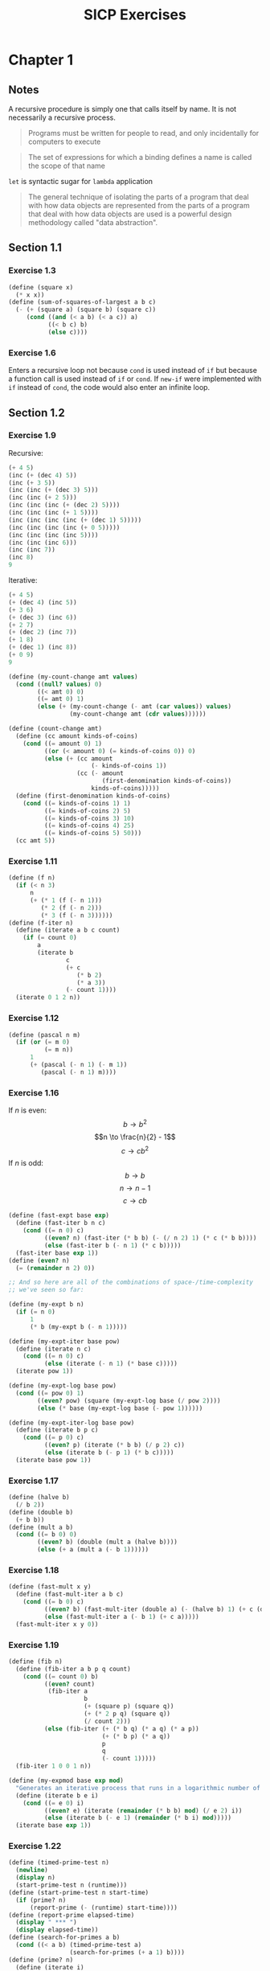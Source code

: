 #+TITLE: SICP Exercises
#+OPTIONS: toc:3 tex:t
#+PROPERTY: header-args :tangle sicp-exercises.scm
* Chapter 1
** Notes
A recursive procedure is simply one that calls itself by name. It is
not necessarily a recursive process.
#+BEGIN_QUOTE
Programs must be written for people to read, and only incidentally
for computers to execute
#+END_QUOTE
#+BEGIN_QUOTE
The set of expressions for which a binding defines a name is called
the scope of that name
#+END_QUOTE
~let~ is syntactic sugar for ~lambda~ application
#+BEGIN_QUOTE
The general technique of isolating the parts of a program that deal
with how data objects are represented from the parts of a program
that deal with how data objects are used is a powerful design
methodology called "data abstraction".
#+END_QUOTE
** Section 1.1
*** Exercise 1.3
#+BEGIN_SRC scheme
  (define (square x)
    (* x x))
  (define (sum-of-squares-of-largest a b c)
    (- (+ (square a) (square b) (square c))
       (cond ((and (< a b) (< a c)) a)
             ((< b c) b)
             (else c))))
#+END_SRC
*** Exercise 1.6
Enters a recursive loop not because ~cond~ is used instead of ~if~ but
because a function call is used instead of ~if~ or ~cond~. If ~new-if~
were implemented with ~if~ instead of ~cond~, the code would also
enter an infinite loop.
** Section 1.2
*** Exercise 1.9
Recursive:
#+BEGIN_SRC scheme
(+ 4 5)
(inc (+ (dec 4) 5))
(inc (+ 3 5))
(inc (inc (+ (dec 3) 5)))
(inc (inc (+ 2 5)))
(inc (inc (inc (+ (dec 2) 5))))
(inc (inc (inc (+ 1 5))))
(inc (inc (inc (inc (+ (dec 1) 5)))))
(inc (inc (inc (inc (+ 0 5)))))
(inc (inc (inc (inc 5))))
(inc (inc (inc 6)))
(inc (inc 7))
(inc 8)
9
#+END_SRC
Iterative:
#+BEGIN_SRC scheme
(+ 4 5)
(+ (dec 4) (inc 5))
(+ 3 6)
(+ (dec 3) (inc 6))
(+ 2 7)
(+ (dec 2) (inc 7))
(+ 1 8)
(+ (dec 1) (inc 8))
(+ 0 9)
9
#+END_SRC
#+BEGIN_SRC scheme
(define (my-count-change amt values)
  (cond ((null? values) 0)
        ((< amt 0) 0)
        ((= amt 0) 1)
        (else (+ (my-count-change (- amt (car values)) values)
                 (my-count-change amt (cdr values))))))

(define (count-change amt)
  (define (cc amount kinds-of-coins)
    (cond ((= amount 0) 1)
          ((or (< amount 0) (= kinds-of-coins 0)) 0)
          (else (+ (cc amount
                       (- kinds-of-coins 1))
                   (cc (- amount
                          (first-denomination kinds-of-coins))
                       kinds-of-coins)))))
  (define (first-denomination kinds-of-coins)
    (cond ((= kinds-of-coins 1) 1)
          ((= kinds-of-coins 2) 5)
          ((= kinds-of-coins 3) 10)
          ((= kinds-of-coins 4) 25)
          ((= kinds-of-coins 5) 50)))
  (cc amt 5))
#+END_SRC
*** Exercise 1.11
#+BEGIN_SRC scheme
(define (f n)
  (if (< n 3)
      n
      (+ (* 1 (f (- n 1)))
         (* 2 (f (- n 2)))
         (* 3 (f (- n 3))))))
(define (f-iter n)
  (define (iterate a b c count)
    (if (= count 0)
        a
        (iterate b
                c
                (+ c
                   (* b 2)
                   (* a 3))
                (- count 1))))
  (iterate 0 1 2 n))
#+END_SRC
*** Exercise 1.12
#+BEGIN_SRC scheme
(define (pascal n m)
  (if (or (= m 0)
          (= m n))
      1
      (+ (pascal (- n 1) (- m 1))
         (pascal (- n 1) m))))
#+END_SRC
*** Exercise 1.16
If $n$ is even:
$$b \to b^{2}$$
$$n \to \frac{n}{2} - 1$$
$$c \to cb^{2}$$
If $n$ is odd:
$$b \to b$$
$$n \to n - 1$$
$$c \to cb$$
#+BEGIN_SRC scheme
(define (fast-expt base exp)
  (define (fast-iter b n c)
    (cond ((= n 0) c)
          ((even? n) (fast-iter (* b b) (- (/ n 2) 1) (* c (* b b))))
          (else (fast-iter b (- n 1) (* c b)))))
  (fast-iter base exp 1))
(define (even? n)
  (= (remainder n 2) 0))

;; And so here are all of the combinations of space-/time-complexity
;; we've seen so far:

(define (my-expt b n)
  (if (= n 0)
      1
      (* b (my-expt b (- n 1)))))

(define (my-expt-iter base pow)
  (define (iterate n c)
    (cond ((= n 0) c)
          (else (iterate (- n 1) (* base c)))))
  (iterate pow 1))

(define (my-expt-log base pow)
  (cond ((= pow 0) 1)
        ((even? pow) (square (my-expt-log base (/ pow 2))))
        (else (* base (my-expt-log base (- pow 1))))))

(define (my-expt-iter-log base pow)
  (define (iterate b p c)
    (cond ((= p 0) c)
          ((even? p) (iterate (* b b) (/ p 2) c))
          (else (iterate b (- p 1) (* b c)))))
  (iterate base pow 1))
#+END_SRC
*** Exercise 1.17
#+BEGIN_SRC scheme
(define (halve b)
  (/ b 2))
(define (double b)
  (+ b b))
(define (mult a b)
  (cond ((= b 0) 0)
        ((even? b) (double (mult a (halve b))))
        (else (+ a (mult a (- b 1))))))
#+END_SRC
*** Exercise 1.18
#+BEGIN_SRC scheme
(define (fast-mult x y)
  (define (fast-mult-iter a b c)
    (cond ((= b 0) c)
          ((even? b) (fast-mult-iter (double a) (- (halve b) 1) (+ c (double a))))
          (else (fast-mult-iter a (- b 1) (+ c a)))))
  (fast-mult-iter x y 0))
#+END_SRC
*** Exercise 1.19
#+BEGIN_SRC scheme
(define (fib n)
  (define (fib-iter a b p q count)
    (cond ((= count 0) b)
          ((even? count)
           (fib-iter a
                     b
                     (+ (square p) (square q))
                     (+ (* 2 p q) (square q))
                     (/ count 2)))
          (else (fib-iter (+ (* b q) (* a q) (* a p))
                          (+ (* b p) (* a q))
                          p
                          q
                          (- count 1)))))
  (fib-iter 1 0 0 1 n))

(define (my-expmod base exp mod)
  "Generates an iterative process that runs in a logarithmic number of steps"
  (define (iterate b e i)
    (cond ((= e 0) i)
          ((even? e) (iterate (remainder (* b b) mod) (/ e 2) i))
          (else (iterate b (- e 1) (remainder (* b i) mod)))))
  (iterate base exp 1))
#+END_SRC
*** Exercise 1.22
#+BEGIN_SRC scheme
(define (timed-prime-test n)
  (newline)
  (display n)
  (start-prime-test n (runtime)))
(define (start-prime-test n start-time)
  (if (prime? n)
      (report-prime (- (runtime) start-time))))
(define (report-prime elapsed-time)
  (display " *** ")
  (display elapsed-time))
(define (search-for-primes a b)
  (cond ((< a b) (timed-prime-test a)
                 (search-for-primes (+ a 1) b))))
(define (prime? n)
  (define (iterate i)
    (cond ((= (remainder n i) 0) #f)
          ((> (* i i) n) #t)
          (else (iterate (+ i 1)))))
  (iterate 2))
#+END_SRC
*** Exercise 1.26
From a high level, calling ~expmod~ with ~(/ exp 2)~ halves the
problem. It is this halving, at each iteration of the process, that
allows it to run in a number of steps that is logarithmically
related to the size of the input. When Louis calls ~expmod~ twice,
each with a halved problem (the same half) he is doing twice of
half of the original amount of work. Therefore he is doing the
original amount of work, which in the case of computing an exponent
would be $n$ multiplications where $n$ is the power being raised to.
*** Exercise 1.27
#+BEGIN_SRC scheme
(define (fermat-condition? a n)
  (= (my-expmod a n n) (remainder a n)))
(define (fermat-test? n)
  (define (satisfies? a)
    (cond ((>= a n) #t)
          ((fermat-condition? a n) (satisfies? (+ a 1)))
          (else #f)))
  (satisfies? 2))
(define (carmichael? n)
  (and (not (prime? n)) (fermat-test? n)))
#+END_SRC
** Section 1.3
*** Exercise 1.29
#+BEGIN_SRC scheme
(define (simp f a b n)
  (define h (/ (- b a) n))
  (define (step x) (+ x h h))
  (define (cf c x) (* c (f x)))
  (define (2f x) (cf 2 x))
  (define (4f x) (cf 4 x))
  (* (/ h 3.0)
     (+ (f a)
        (sum 4f (+ a h) step b)
        (sum 2f (+ a h h) step b)
        (f b))))
#+END_SRC
*** Exercise 1.30
#+BEGIN_SRC scheme
(define (sum term a next b)
  (define (iter a result)
     (if (> a b)
         result
         (iter (next a) (+ result (term a)))))
  (iter a 0))
#+END_SRC
*** Exercise 1.31
#+BEGIN_SRC scheme
(define (product-iter term a next b)
  (define (iter a result)
    (if (> a b)
        result
        (iter (next a) (* result (term a)))))
  (iter a 1))
(define (product term a next b)
  (if (> a b)
      1
      (* (term a)
         (product term (next a) next b))))
#+END_SRC
*** Exercise 1.32
#+BEGIN_SRC scheme
(define (accumulate combiner null-val term a next b)
  (if (> a b)
      null-val
      (combiner (term a)
                (accumulate combiner null-val term (next a) next b))))
(define (accumulate-iter combiner null-val term a next b)
  (define (iter a result)
    (if (> a b)
        result
        (iter (next a) (combiner result (term a)))))
  (iter a null-val))
#+END_SRC
*** Exercise 1.33
#+BEGIN_SRC scheme
(define (filtered-accumulate filter combiner null-val term a next b)
  (define (iter a result)
    (cond ((> a b) result)
          ((filter a) (iter (next a) (combiner result (term a))))
          (else (iter (next a) (combiner result null-val)))))
  (iter a null-val))
(define (sum-square-primes a b)
  (filtered-accumulate prime? + 0 square a inc b))
(define (product-coprimes n)
  (define (filt a)
    (= (gcd a n) 1))
  (filtered-accumulate filt * 1 (lambda (x) x) 2 inc n))
(define (gcd a b)
  (if (= b 0)
      a
      (gcd b (remainder a b))))

(define (factorial b)
  (product (lambda (x) x) 2 (lambda (x) (+ x 1)) b))
#+END_SRC
#+BEGIN_SRC scheme
(define (4square x)
  (* 4 (square x)))
(define (4square1 x)
  (- (4square x) 1))
(define (inc x)
  (+ x 1))
(define (pi-approx n)
  (* 2.0 (/ (product-iter 4square 1 inc n)
            (product-iter 4square1 1 inc n))))
#+END_SRC
*** Exercise 1.35
$$x^{2} \mapsto x + 1$$
$$x^{2} - x - 1 = 0$$
$$x = \frac{-(-1) \pm \sqrt{(-1)^{2} - 4(-1)}}{2}$$
$$x = \frac{1 \pm \sqrt{5}}{2}$$
*** Exercise 1.36
#+BEGIN_SRC scheme
(define tolerance 0.00001)
(define (fixed-point f first-guess)
  (define (close-enough? v1 v2)
    (< (abs (- v1 v2)) tolerance))
  (define (try guess)
    (newline)
    (display guess)
    (let ((next (f guess)))
      (if (close-enough? guess next)
          next
          (try next))))
  (try first-guess))
#+END_SRC
*** Exercise 1.37
#+BEGIN_SRC scheme
(define (cont-frac n d k)
  (define (recurse i)
    (if (= i k)
        0
        (/ (n i)
           (+ (d i) (recurse (+ i 1))))))
  (recurse 1))
(define (cont-frac n d k)
  (define (iter i result)
    (if (= i 0)
        result
        (iter (- i 1) (/ (n i)
                         (+ (d i) result)))))
  (iter k 0))
#+END_SRC
*** Exercise 1.38
#+BEGIN_SRC scheme
(define (e-approx k)
  (define (d k)
    (if (= (remainder k 3) 2)
        (+ 2.0 (* 2 (quotient k 3)))
        1.0))
  (+ 2 (cont-frac (lambda (x) 1.0) d k)))
#+END_SRC
*** Exercise 1.39
#+BEGIN_SRC scheme
(define (tan-cf x k)
  (cont-frac (lambda (i) (if (= i 1)
                             x
                             (* -1.0 (square x))))
             (lambda (i) (- (* 2 i) 1.0))
             k))

#+END_SRC
*** Exercise 1.40
#+BEGIN_SRC scheme
(define (cubic a b c)
  (lambda (x) (+ (cube x) (* a (square x)) (* b x) c)))
#+END_SRC
*** Exercise 1.41
#+BEGIN_SRC scheme
(define (double f)
  (lambda (x) (f (f x))))
#+END_SRC
*** Exercise 1.42
#+BEGIN_SRC scheme
(define (compose f g)
  (lambda (x) (f (g x))))
#+END_SRC
*** Exercise 1.43
#+BEGIN_SRC scheme
(define (repeated f n)
  (if (= n 1)
      f
      (compose f (repeated f (- n 1)))))
(define (repeated-iter f n)
  (define (iter i g)
    (if (= i n)
        g
        (iter (+ i 1) (compose f g))))
  (iter 1 f))
(define (repeated-log f n)
  (cond ((= n 1) f)
        ((even? n) (repeated-log (compose f f) (/ n 2)))
        (else (compose f (repeated-log f (- n 1))))))

#+END_SRC
*** Exercise 1.44
#+BEGIN_SRC scheme
(define (sum-list l)
  (if (null? l)
      0
      (+ (car l) (sum-list (cdr l)))))
(define (average-list l)
  (/ (sum-list l) (length l)))
(define (smooth f)
  (lambda (x) (average-list (list (f (- x dx))
                                  (f x)
                                  (f (+ x dx))))))
(define (n-fold-smoothed f n)
  ((repeated smooth n) f))

#+END_SRC
*** Exercise 1.45
In the REPL I see the following:
- One average-damp works until fourth roots
- Two average-damp's work until eighth roots
- Three average-damp's work until sixteenth roots
I see a pattern...
#+BEGIN_SRC scheme
(define (average-damp f)
  (lambda (x) (average (list x (f x)))))
(define (sqrt x)
  (fixed-point (average-damp (lambda (y) (/ x y)))
               1.0))
(define (lb x)
  (/ (log x) (log 2)))
(define (nth-root k n)
  (fixed-point
   ((repeated average-damp (floor (lb n))) (lambda (x) (/ k (my-expt x (- n 1)))))
   1.0))
(define (difference a b)
  (abs (- a b)))
(define (test-nth-root base exp)
  (< (difference base
                 (nth-root (my-expt base exp)
                           exp))
     0.01))
#+END_SRC
*** Exercise 1.46
#+BEGIN_SRC scheme
(define (iterative-improve good-enough? improve-guess)
  (lambda (guess)
    (define (iterate g)
      (if (good-enough? g)
          g
          (iterate (improve-guess g))))
    (iterate guess)))
(define (iterative-improve-sqrt x)
  ((iterative-improve (lambda (g) (< (difference (square g) x) 0.001))
                      (lambda (g) (average (list g (/ x g))))) 1.0))
(define (iterative-improve-fixed-point func first-guess)
  ((iterative-improve (lambda (g) (< (difference g (func g)) 0.00001))
                      func) first-guess))
#+END_SRC
* Chapter 2
** Section 2.1
*** Exercise 2.1
#+BEGIN_SRC scheme
(define (same-sign? a b)
  (> (* a b) 0))
(define (make-rat n d)
  (let ((g (gcd n d)))
    (cons (* (cond ((same-sign? n d) 1)
                   (else -1))
             (abs (/ n g)))
          (abs (/ d g)))))
(define (numer x) (car x))
(define (denom x) (cdr x))
(define (print-rat x)
  (newline)
  (display (numer x))
  (display "/")
  (display (denom x)))
 
#+END_SRC
*** Exercise 2.2
#+BEGIN_SRC scheme
(define (make-point x y)
  (cons x y))
(define (x-point p) (car p))
(define (y-point p) (cdr p))
(define (point-less p1 p2)
  (or (< (x-point p1) (x-point p2))
      (and (= (x-point p1) (x-point p2))
           (< (y-point p1) (y-point p2)))))
(define (point-equal p1 p2)
  (and (= (x-point p1) (x-point p2))
       (= (y-point p1) (y-point p2))))
(define (point-equal p1 p2)
  (and (not (point-less p1 p2))
       (not (point-less p2 p1))))
(define (make-segment start end)
  (cond ((point-less start end) (cons start end))
        (else (cons end start))))
(define (start-segment seg) (car seg))
(define (end-segment seg) (cdr seg))
(define (average a b)
  (/ (+ a b) 2))
(define (midpoint-segment seg)
  (make-point (average (x-point (start-segment seg))
                       (x-point (end-segment seg)))
              (average (y-point (start-segment seg))
                       (y-point (end-segment seg)))))
(define (print-point p)
  (newline)
  (display "(")
  (display (x-point p))
  (display ",")
  (display (y-point p))
  (display ")"))

#+END_SRC
*** Exercise 2.3
#+BEGIN_SRC scheme
(define (make-rectangle corner1 corner2)
  (cond ((or (= (x-point corner1) (x-point corner2))
             (= (y-point corner1) (y-point corner2)))
         (error "Points define a segment"))
        ((point-less corner1 corner2) (cons corner1 corner2))
        (else (cons corner2 corner1))))
(define (height rect)
  (difference (y-point (car rect)) (y-point (cdr rect))))
(define (width rect)
  (difference (x-point (car rect)) (x-point (cdr rect))))
#+END_SRC
I won't get much more out of this by continuing...
*** Exercise 2.4
#+BEGIN_SRC scheme
(define (my-cons x y)
  (lambda (m) (m x y)))
(define (my-car z)
  (z (lambda (p q) p)))
(define (my-cdr z)
  (z (lambda (p q) q)))
#+END_SRC
Expansion:
#+BEGIN_SRC scheme
(my-cdr (my-cons 1 2))
((my-cons 1 2) (lambda (p q) q))
((lambda (m) (m 1 2)) (lambda (p q) q))
((lambda (p q) q) 1 2)
2
#+END_SRC
*** Exercise 2.5
#+BEGIN_SRC scheme
(define (log-base base value)
  (/ (log value) (log base)))
(define (factor-out factor value)
  (if (= (remainder value factor) 0)
      (factor-out factor (/ value factor))
      value))
(define (my-cons x y)
  (* (my-expt 2 x) (my-expt 3 y)))
(define (my-car p)
  (log-base 2 (factor-out 3 p)))
(define (my-cdr p)
  (log-base 3 (factor-out 2 p)))

#+END_SRC
*** Exercise 2.6
#+BEGIN_SRC scheme
(define zero (lambda (f) (lambda (x) x)))
(define (add-1 n)
  (lambda (f) (lambda (x) (f ((n f) x)))))
#+END_SRC
Expansion:
#+BEGIN_SRC scheme
(add-1 zero)
(lambda (f) (lambda (x) (f ((zero f) x))))
(lambda (f) (lambda (x) (f (((lambda (q) (lambda (z) z)) f) x))))
(lambda (f) (lambda (x) (f ((lambda (z) z) x))))
(lambda (f) (lambda (x) (f x)))
(lambda (f) (lambda (x) (f x)))
(add-1 (lambda (f) (lambda (x) (f x))))
(lambda (f) (lambda (x) (f (((lambda (g) (lambda (x) (g x))) f) x))))
(lambda (f) (lambda (x) (f ((lambda (x) (f x)) x))))
(lambda (f) (lambda (x) (f (f x))))
#+END_SRC
#+BEGIN_SRC scheme
(define (plus a b)
  (lambda (f) (compose (a f) (b f))))
#+END_SRC
*** Exercise 2.7
#+BEGIN_SRC scheme
(define (make-interval a b) (cons a b))
(define (lower-bound int)
  (min (car int) (cdr int)))
(define (upper-bound int)
  (max (car int) (cdr int)))
#+END_SRC
*** Exercise 2.8
#+BEGIN_SRC scheme
(define (sub-interval x y)
  (make-interval (- (lower-bound x) (upper-bound y))
                 (- (upper-bound x) (lower-bound y))))

#+END_SRC
*** Exercise 2.9
Let $x = (a,b)$ and $y = (c,d)$ be intervals. Then $width(x) =
\frac{b-a}{2}$ and $width(y) = \frac{d-c}{2}$. Well: $$width(x+y) =
width((a+c,b+d))$$ $$= \frac{b+d-a-c}{2}$$ $$= \frac{b-a}{2} +
\frac{d-c}{2}$$ $$= width(x)+width(y)$$ And: $$width(x-y) =
width((a-d,b-c))$$ $$= \frac{b-c-a+d}{2}$$ $$= width(x) + width(y)$$
Now let $x_{1} = (1,2)$, $x_{2} = (3,4)$, and $x_{3} = (5,6)$. Then
$$width(x_{1}) = width(x_{2}) = width(x_{3}) = \frac{1}{2}$$ But
$width(x_{1}*x_{2}) = width((3,8)) = \frac{5}{2}$ and
$width(x_{2}*x_{3}) = width(15 24) = \frac{9}{2}$. If product width
were a function only of factor widths then $width(x_{1}*x_{2})$ would
equal $width(x_{2}*x_{3})$ (because $width(x_{1}) = width(x_{2}) =
width(x_{3})$) but this is not the case. Similarly,
$$width(\frac{x_{1}}{x_{2}}) = width((\frac{1}{4},\frac{2}{3})) =
\frac{5}{24}$$ $$\neq width(\frac{x_{2}}{x_{3}}) =
width((\frac{1}{3},\frac{4}{5})) = \frac{7}{30}$$
*** Exercise 2.10
:LOGBOOK:
CLOCK: [2020-05-05 Tue 15:32]--[2020-05-05 Tue 16:00] =>  0:28
:END:
#+BEGIN_SRC scheme
(define (width-interval x)
  (/ (- (upper-bound x) (lower-bound x)) 2))
(define (mul-interval x y)
       (let ((p1 (* (lower-bound x) (lower-bound y)))
             (p2 (* (lower-bound x) (upper-bound y)))
             (p3 (* (upper-bound x) (lower-bound y)))
             (p4 (* (upper-bound x) (upper-bound y))))
         (make-interval (min p1 p2 p3 p4)
                        (max p1 p2 p3 p4))))
(define (div-interval x y)
  (if (= (width-interval y) 0)
      (error "Division by zero-width interval")
      (mul-interval x
      (make-interval (/ 1.0 (upper-bound y))
      (/ 1.0 (lower-bound y))))))
#+END_SRC
*** Exercise 2.11
:LOGBOOK:
CLOCK: [2020-05-05 Tue 16:06]--[2020-05-05 Tue 17:35] =>  1:29
:END:
If we're multiplying intervals $i=(a,b)$ and $j=(x,y)$ then we must have $a \leq
b$ and $x \leq y$ and so we have the following cases:
#+ATTR_HTML: :border 2 :rules all :frame border
|                   | $a \leq b < 0$ | $a < 0 \leq b$            | $0 \leq a \leq b$ |
|-------------------+----------------+---------------------------+-------------------|
| $x \leq y < 0$    | $(by,ax)$      | $(bx,ax)$                 | $(bx,ay)$         |
| $x < 0 \leq y$    | $(ay,ax)$      | $(min(ay,bx),min(ax,by))$ | $(bx,by)$         |
| $0 \leq x \leq y$ | $(ay,bx)$      | $(ay,by)$                 | $(ax,by)$         |
For simplicity's sake, we notice that multiplication is commutative
and simplify our table:
#+ATTR_HTML: :border 2 :rules all :frame border
|                   | $a \leq b < 0$ | $a < 0 \leq b$            | $0 \leq a \leq b$ |
|-------------------+----------------+---------------------------+-------------------|
| $x \leq y < 0$    | $(by,ax)$      | $(bx,ax)$                 | $(bx,ay)$         |
| $x < 0 \leq y$    | $j*i$          | $(min(ay,bx),min(ax,by))$ | $(bx,by)$         |
| $0 \leq x \leq y$ | $j*i$          | $j*i$                     | $(ax,by)$         |
#+BEGIN_SRC scheme
  (define (mul-interval i j)
    (let ((a (lower-bound i))
          (b (upper-bound i))
          (x (lower-bound j))
          (y (upper-bound j)))
      (cond ((< b 0) (if (< y 0)
                         (make-interval (* b y) (* a x))
                         (mul-interval j i)))
            ((< a 0) (cond ((< y 0) (make-interval (* b x) (* a x)))
                           ((< x 0) (make-interval (min (* a y) (* b x))
                                                   (max (* a x) (* b y))))
                           (else (mul-interval j i))))
            (else (cond ((< y 0) (make-interval (* b x) (* a y)))
                        ((< x 0) (make-interval (* b x) (* b y)))
                        (else (make-interval (* a x) (* b y))))))))
#+END_SRC
*** Exercise 2.12
#+BEGIN_SRC scheme
  (define (make-center-width c w)
    (make-interval (- c w) (+ c w)))
  (define (center i)
    (/ (+ (lower-bound i) (upper-bound i)) 2))
  (define (width i)
    (/ (- (upper-bound i) (lower-bound i)) 2))  
  (define (make-center-percent c p)
    (make-center-width c (* c p)))
  (define (percent i)
    (/ (width i) (center i)))
#+END_SRC
*** Exercise 2.13
:LOGBOOK:
CLOCK: [2020-05-05 Tue 17:52]--[2020-05-05 Tue 18:28] =>  0:36
:END:
Let interval $i$ have center $c_{i}$ and tolerance $p_{i}$. Let
interval $j$ have center $c_{j}$ and tolerance $p_{j}$. Then $i =
(c_{i}-c_{i}p_{i},c_{i}+c_{i}p_{i})$ and $j =
(c_{j}-c_{j}p_{j},c_{j}+c_{j}p_{j})$. Suppose $c_{i} > 0$ and $c_{j} >
0$. Then $$i*j =
((c_{i}-c_{i}p_{i})*(c_{j}-c_{j}p_{j}),(c_{i}+c_{i}p_{i})*(c_{j}+c_{j}p_{j}))$$
$$= (c_{i}(1-p_{i})c_{j}(1-p_{j}),c_{i}(1+p_{i})c_{j}(1+p_{j}))$$ $$=
(c_{i}c_{j}(1-p_{i})(1-p_{j}),c_{i}c_{j}(1+p_{i})(1+p_{j}))$$ Supposing
small percentage tolerances: $$=
(c_{i}c_{j}(1-p_{i}-p_{j}),c_{i}c_{j}(1+p_{i}+p_{j}))$$ Therefore $i*j$
is an interval centered at $c_{i}c_{j}$ with tolerance
$p_{i}+p_{j}$.
*** Exercise 2.14
:LOGBOOK:
CLOCK: [2020-05-05 Tue 18:33]--[2020-05-05 Tue 19:33] =>  1:00
:END:
#+BEGIN_SRC scheme
  (define (add-interval x y)
    (make-interval (+ (lower-bound x) (lower-bound y))
                   (+ (upper-bound x) (upper-bound y))))
  (define (par1 r1 r2)
    (div-interval (mul-interval r1 r2)
                  (add-interval r1 r2)))

    (define (par2 r1 r2)
      (let ((one (make-interval 1 1)))
        (div-interval one
                      (add-interval (div-interval one r1)
                                    (div-interval one r2)))))
#+END_SRC
Let $R_{1} = (a_{1},b_{1})$ and $R_{2} = (a_{2},b_{2})$. Expanding, we
see: $$\frac{R_{1}R_{2}}{R_{1}+R_{2}} =
(\frac{a_{1}a_{2}}{b_{1}+b_{2}},\frac{b_{1}b_{2}}{a_{1}+a_{2}})$$
$$\frac{1}{\frac{1}{R_{1}}+\frac{1}{R_{2}}} =
(\frac{a_{1}a_{2}}{a_{1}+a_{2}},\frac{b_{1}b_{2}}{b_{1}+b_{2}})$$ This
can be verified in the REPL.
** Section 2.2
*** Exercise 2.17
:LOGBOOK:
CLOCK: [2020-05-06 Wed 00:41]--[2020-05-06 Wed 00:45] =>  0:04
:END:
#+BEGIN_SRC scheme
  (define (last-pair l)
    (if (null? (cdr l))
        l
        (last-pair (cdr l))))
#+END_SRC
*** Exercise 2.18
:LOGBOOK:
CLOCK: [2020-05-06 Wed 01:07]--[2020-05-06 Wed 01:11] =>  0:04
CLOCK: [2020-05-06 Wed 00:46]--[2020-05-06 Wed 01:02] =>  0:16
:END:
Note that "nil" is no longer a part of the Scheme standard; we'll use
~()~ instead. See this [[https://stackoverflow.com/questions/9115703/null-value-in-mit-scheme][stackoverflow post]] for more.
#+BEGIN_SRC scheme
  (define (reverse l)
    (define (helper in out)
      (if (null? in)
          out
          (helper (cdr in) (cons (car in) out))))
    (helper l ()))
#+END_SRC
*** Exercise 2.19
:LOGBOOK:
CLOCK: [2020-05-06 Wed 01:12]--[2020-05-06 Wed 01:27] =>  0:15
:END:
#+BEGIN_SRC scheme
  (define no-more? null?)
  (define except-first-denomination cdr)
  (define first-denomination car)
  (define (cc amount coin-values)
    (cond ((= amount 0) 1)
          ((or (< amount 0) (no-more? coin-values)) 0)
          (else
           (+ (cc amount
                  (except-first-denomination coin-values))
              (cc (- amount
                     (first-denomination coin-values))
                  coin-values)))))
#+END_SRC
The order of the list coin-values still does not affect the
output because the procedure does not rely on any assumptions
regarding the order of coin-values.
*** Exercise 2.20
:LOGBOOK:
CLOCK: [2020-05-06 Wed 13:07]--[2020-05-06 Wed 13:29] =>  0:22
CLOCK: [2020-05-06 Wed 01:30]--[2020-05-06 Wed 01:32] =>  0:02
:END:
#+BEGIN_SRC scheme
  (define (same-parity? a b)
    (= (remainder a 2) (remainder b 2)))
  (define (same-parity x . l)
    (define (filterer sublist)
      (cond ((null? sublist) sublist)
            ((same-parity? x (car sublist))
             (cons (car sublist) (filterer (cdr sublist))))
            (else (filterer (cdr sublist)))))
    (cons x (filterer l)))
#+END_SRC
*** Exercise 2.21
#+BEGIN_SRC scheme
    (define (square-list items)
      (if (null? items)
          items
          (cons (square (car items))
                (square-list (cdr items)))))
    (define (square-list-map items)
      (map square items))
#+END_SRC
*** Exercise 2.22
:LOGBOOK:
CLOCK: [2020-05-06 Wed 13:47]--[2020-05-06 Wed 13:49] =>  0:02
:END:
Elements appearing first in the input list will be added to the head
of the ouput list before elements appearing later. Therefore, elements
appearing first in the input will appear later in the output.

Now, the output isn't a list.
*** Exercise 2.23
:LOGBOOK:
CLOCK: [2020-05-06 Wed 13:50]--[2020-05-06 Wed 14:18] =>  0:28
:END:
#+BEGIN_SRC scheme
    (define (for-each f l)
      (if (not (null? l))
          (begin (f (car l))
                 (for-each f (cdr l)))))
#+END_SRC
*** Exercise 2.25
#+BEGIN_SRC scheme
  (define l1 (list 1 3 (list 5 7) 9))
  (car (cdr (car (cdr (cdr l1)))))
  (define l2 (list (list 7)))
  (car (car l2))
  (define l3 (list 1 (list 2 (list 3 (list 4 (list 5 (list 6 7)))))))
  (car (cdr (car (cdr (car (cdr (car (cdr (car (cdr (car (cdr l3))))))))))))
#+END_SRC
*** Exercise 2.27
#+BEGIN_SRC scheme
  (define (deep-reverse l)
    (define (helper in out)
      (if (null? in)
          out
          (helper (cdr in) (cons (deep-reverse (car in)) out))))
    (if (list? l)
        (helper l ())
        l))
#+END_SRC
*** Exercise 2.28
#+BEGIN_SRC scheme
  (define (fringe tree)
    (cond ((not (list? tree)) (list tree))
          ((not (pair? tree)) tree)
          (else (append (fringe (car tree)) (fringe (cdr tree))))))
#+END_SRC
*** Exercise 2.29
#+BEGIN_SRC scheme
  (define (left-branch m) (car m))
  (define (right-branch m) (car (cdr m)))
  (define (branch-length b) (car b))
  (define (branch-structure b) (car (cdr b)))
  (define (mobile? structure) (pair? structure))
  (define (branch-weight b)
    (let ((structure (branch-structure b)))
      (if (mobile? structure)
          (total-weight structure)
          structure)))   
  (define (total-weight m)
    (+ (branch-weight (left-branch m))
       (branch-weight (right-branch m))))
  (define (mobile-balanced? m)
    (define (branch-balanced? b)
      (let ((structure (branch-structure b)))
        (if (mobile? structure)
            (mobile-balanced? structure)
            #t)))
    (let ((left (left-branch m))
          (right (right-branch m)))
      (and (= (* (branch-length left) (branch-weight left))
              (* (branch-length right) (branch-weight right)))
           (branch-balanced? left)
           (branch-balanced? right))))
#+END_SRC
*** Exercise 2.30
#+BEGIN_SRC scheme
  (define (square-tree tree)
    (cond ((null? tree) tree)
          ((not (pair? tree)) (square tree))
          (else (cons (square-tree (car tree))
                      (square-tree (cdr tree))))))
  (define (square-tree-map tree)
    (map (lambda (subtree)
           (if (not (pair? subtree))
               (square subtree)
               (square-tree-map subtree)))
         tree))
#+END_SRC
*** Exercise 2.31
#+BEGIN_SRC scheme
  (define (tree-map f t)
    (cond ((null? t) t)
          ((not (pair? t)) (f t))
          (else (cons (tree-map f (car t))
                      (tree-map f (cdr t))))))
#+END_SRC
*** Exercise 2.32
The procedure takes advantage of the following observation. If $x$ is
an element of set $S$ then we can partition the subsets of $S$ into
two categories: those that contain $x$ and those that do not. All of
the subsets that do not contain $x$ can be found by recursively
finding all of the subsets of $S \setminus {x}$. All of the subsets
that do contain $x$ are of the form $x \cup U$ where $U \in \wp (S
\setminus {x})$.
#+BEGIN_SRC scheme
  (define (subsets s)
    (if (null? s)
        (list ())
        (let ((rest (subsets (cdr s))))
          (append rest (map (lambda (l) (cons (car s) l)) rest)))))
#+END_SRC
*** Exercise 2.33
#+BEGIN_SRC scheme
  (define (accumulate op initial sequence)
    (if (null? sequence)
        initial
        (op (car sequence)
            (accumulate op initial (cdr sequence)))))
  (define (map p sequence)
    (accumulate (lambda (x y) (cons (p x) y)) () sequence))
  (define (append seq1 seq2)
    (accumulate cons seq2 seq1))
  (define (length sequence)
    (accumulate (lambda (x y) (+ 1 y)) 0 sequence))
#+END_SRC
*** Exercise 2.34
#+BEGIN_SRC scheme
  (define (horner-eval x coefficient-sequence)
    (accumulate (lambda (this-coeff higher-terms)
                  (+ (* higher-terms x)
                     this-coeff))
                0
                coefficient-sequence))
#+END_SRC
*** Exercise 2.35
#+BEGIN_SRC scheme
  (define (count-leaves t)
    (accumulate +
                0
                (map (lambda (elt)
                       (if (pair? elt)
                           (count-leaves elt)
                           1))
                     t)))
#+END_SRC
*** Exercise 2.36
#+BEGIN_SRC scheme
  (define (accumulate-n op init seqs)
    (if (null? (car seqs))
        ()
        (cons (accumulate op init (map car seqs))
              (accumulate-n op init (map cdr seqs)))))
#+END_SRC
*** Exercise 2.37
#+BEGIN_SRC scheme
  (define (dot-product v w)
    (accumulate + 0 (map * v w)))
  (define (matrix-*-vector m v)
    (map (lambda (row)
           (dot-product row v))
         m))
  (define (transpose mat)
    (accumulate-n cons () mat))
  (define (matrix-*-matrix m n)
    (let ((cols (transpose n)))
      (map (lambda (row)
             (map (lambda (col)
                    (dot-product row col))
                  cols))
           m)))
#+END_SRC
*** Exercise 2.38
#+BEGIN_SRC scheme
  (define (fold-left op initial sequence)
    (define (iter result rest)
      (if (null? rest)
          result
          (iter (op result (car rest))
                (cdr rest))))
    (iter initial sequence))
  (define fold-right accumulate)

  (fold-right / 1 (list 1 2 3)) ; 3/2
  (fold-left / 1 (list 1 2 3)) ; 1/6
  (fold-right list () (list 1 2 3)) ; (1 (2 (3 ())))
  (fold-left list () (list 1 2 3)) ; (((() 1) 2) 3)
#+END_SRC
*** Exercise 2.39
#+BEGIN_SRC scheme
  (define (reverse sequence)
    (fold-right (lambda (x y) (append y (list x))) () sequence))
  (define (reverse sequence)
    (fold-left (lambda (x y) (cons y x)) () sequence))
#+END_SRC
*** Exercise 2.40
#+BEGIN_SRC scheme
  (define (enumerate-interval k)
    (define (iter curr result)
      (if (= curr 0)
          result
          (iter (- curr 1) (cons curr result))))
    (iter k ()))
  (define (unique-pairs n)
    (flatmap (lambda (i)
               (map (lambda (j)
                      (list i j))
                    (enumerate-interval (- i 1))))
             (enumerate-interval n)))
#+END_SRC
*** Exercise 2.41
#+BEGIN_SRC scheme
  ;; This is slow...
  (define (unique-tuples n max)
    (cond ((= n 0) (list ()))
          ((< max n) ())
          ((= max n) (list (reverse (enumerate-interval n))))
          (else (append (unique-tuples n (- max 1))
                        (map (lambda (t)
                               (cons max t))
                             (unique-tuples (- n 1) (- max 1)))))))
  ;; (define (unique-tuples n max)
  ;;   (define (iter tuples)
  ;;     (if (= (length (car tuples)) 0)
  ;;         tuples
  ;;         (iter (flatmap (lambda (l)
  ;;                          (if))))))
  ;;   (if (< max n)
  ;;       ()
  ;;       (flatmap values
  ;;                (iter (map list
  ;;                           (reverse (enumerate-interval n)))))))
  ;; ;; And this doesn't work...
  ;; (define (unique-tuples n max)
  ;;   (define (next-tuple tuple)
  ;;     (define (cons-next-tuple min t)
  ;;       (cond ((null? t) t)
  ;;             ((null? (cdr t)) t)
  ;;             ((= (car t) (- (cadr t) 1))
  ;;              (cons min (cons-next-tuple (+ min 1) (cdr t))))
  ;;             (else (cons (+ 1 (car t)) (cdr t)))))
  ;;     (cons-next-tuple 1 tuple))
  ;;   (define (iter t result)
  ;;     (if (> (car t) max)
  ;;         result
  ;;         (iter (next-tuple t) (cons t result))))
  ;;   (iter (enumerate-interval n) ()))
  (define (sum-list l)
    (fold-left + 0 l))
  (define (bounded-partition n parts bound)
    (filter (lambda (t)
              (= n (sum-list t)))
            (unique-tuples parts bound)))
  (define (bounded-paritition-3 total bound)
    (bounded-partition total 3 bound))
#+END_SRC
*** Exercise 2.42
#+BEGIN_SRC scheme
  (define (make-queen row col)
    (list row col))
  (define (get-row queen)
    (car queen))
  (define (get-col queen)
    (cadr queen))
  (define (queens board-size)
    (define (adjoin-position row col board)
      (cons (make-queen row col) board))
    (define (safe? col board)
      (define (same-diag? q1 q2)
        (= (difference (get-row q1) (get-row q2))
           (difference (get-col q1) (get-col q2))))
      (define (same-row? q1 q2)
        (= (get-row q1) (get-row q2)))
      (let ((new-queen (car board)))
        (fold-right (lambda (x y) (and x y))
                    #t
                    (map (lambda (q)
                           (and (not (same-row? new-queen q))
                                (not (same-diag? new-queen q))))
                         (cdr board)))))
    (define empty-board ())
    (define (queen-cols k)
      (if (= k 0)
          (list empty-board)
          (filter
           (lambda (positions) (safe? k positions))
           (flatmap
            (lambda (rest-of-queens)
              (map (lambda (new-row)
                     (adjoin-position new-row k rest-of-queens))
                   (enumerate-interval board-size)))
            (queen-cols (- k 1))))))
    (queen-cols board-size))
  (define (repeat-display n str)
    (if (> n 0)
        (begin
          (display str)
          (whitespace (- n 1)))))
  (define (print-queens board)
    (define (iter left)
      (if (not (null? left))
          (let ((row (get-row (car left))))
            (repeat-display (- row 1) ".")
            (display "Q")
            (repeat-display (- (length board) row) ".")
            (newline)
            (iter (cdr left)))))
    (iter board))
  (define (show-queens n)
    (map (lambda (soln)
           (print-queens soln)
           (newline))
         (queens n)))
#+END_SRC
*** Exercise 2.43
In the provided ~queens~ procedure, the $n \times (k-1)$ subproblem is
solved once. Then, for each solution of the subproblem, several
candidate solutions for the $n \times k$ problem are created by adding
a new column with a queen in each possible row.

Louis's procedure calculates each possible row once (in the call to
~enumerate-interval~). Then, for each row, the procedure calculates
the $n \times (k-1)$ subproblem. So, at each level of the process, the
subproblem is solved $n$ times. Therefore, in Louis' procedure, the
base-case $n \times 0$ problem, computed by ~(queens 0)~, is
calculated $n^{n}$ times. Louis' procedure solves the puzzle in
approximately time $n^{n}T$.
*** Exercise 2.44
#+BEGIN_SRC scheme
  (define (up-split painter n)
    (if (= n 0)
        painter
        (let ((smaller (up-split painter (- n 1))))
          (below painter (beside smaller smaller)))))
#+END_SRC
*** Exercise 2.45
#+BEGIN_SRC scheme
  (define (split outer inner)
    (lambda (painter n)
      (if (= n 0)
          painter
          (let ((smaller ((split outer inner) painter (- n 1))))
            (outer painter (inner smaller smaller))))))
#+END_SRC
*** Exercise 2.46
#+BEGIN_SRC scheme
  (define (make-vect x y) (cons x y))
  (define (xcor-vect v) (car v))
  (define (ycor-vect v) (cdr v))
  (define (add-vect v1 v2) )
#+END_SRC
I'll leave this exercise here.
*** Exercise 2.47
#+BEGIN_SRC scheme
  (define (make-frame origin edge1 edge2)
    (list origin edge1 edge2))
  (define (origin-frame frame)
    (car frame))
  (define (edge1-frame frame)
    (cadr frame))
  (define (edge2-frame frame)
    (caddr frame))
#+END_SRC
#+BEGIN_SRC scheme
  (define (make-frame origin edge1 edge2)
    (cons origin (cons edge1 edge2)))
  (define (origin-frame frame)
    (car frame))
  (define (edge1-frame frame)
    (cadr frame))
  (define (edge2-frames frame)
    (cddr frame))
#+END_SRC
*** Exercise 2.48
#+BEGIN_SRC scheme
  (define (make-segment v1 v2)
    (cons v1 v2))
  (define (start-segment v) (car v))
  (define (end-segment v) (cdr v))
#+END_SRC
*** Exercise 2.49
#+BEGIN_SRC scheme
  (define (fold-right op null l)
    (if (null? l)
        null
        (op (car l) (fold-right op null (cdr l)))))
  (define (fold-left-iter op null l)
    (define (iter curr result)
      (if (null? curr)
          result
          (iter (cdr curr) (op result (car curr)))))
    (iter l null))
  (define (take n l)
    (if (= n 0)
        ()
        (cons (car l) (take (- n 1) (cdr l)))))
  (define (rotate-left l n)
    (fold-right cons
                (take n l)
                ((repeated cdr n) l)))
  (define (outline f)
    (segments->painter
     (let ((rotl (lambda (l) (fold-right cons (list (car l)) (cdr l)))))
       (let ((x-cors (list 0 0 1 1)))
         (let ((corners (map make-vect x-cors (rotl x-cors))))
           (map make-segment
                corners
                (rotl corners)))))))
  (define (x-painter f)
    (segments-painter
     (map make-segment
          (map make-vect
               (list 0 0)
               (list 0 1))
          (map make-vect
               (list 1 1)
               (list 1 0)))))
#+END_SRC
*** Exercise 2.51
#+BEGIN_SRC scheme
  (define (below p1 p2)
    (rotate90 (beside (rotate270 p2)
                      (rotate270 p1))))
#+END_SRC
** Section 2.3
*** Exercise 2.53
#+BEGIN_SRC scheme :results output
  (list 'a 'b 'c)
  (list (list 'george))
  (cdr '((x1 x2) (y1 y2)))
  (cadr '((x1 x2) (y1 y2)))
  (pair? (car '(a short list)))
  (memq 'red '((red shoes) (blue socks)))
  (memq 'red '(red shoes blue socks))
#+END_SRC
*** Exercise 2.54
#+BEGIN_SRC scheme
  (define (equal? a b)
    (if (and (pair? a) (pair? b))
        (and (equal? (car a) (car b))
             (equal? (cdr a) (cdr b)))
        (eq? a b)))
#+END_SRC
*** Exercise 2.55
Eva types ~(car ''abracadabra)~ and the interpreter prints
~quote~. A footnote mentions that ~'~ is implemented as procedure
application, and so ~(car ''abracadabra)~ is evaluated to ~(car (quote
(quote abracadabra)))~. Then it makes sense for ~car~ of ~(quote
abracadabra)~ to be ~quote~. To verify this we run the following:
#+BEGIN_SRC scheme
(cdr ''abracadabra)
abracadabra
#+END_SRC
This is consistent with our explanation.
*** Exercise 2.56
The provided code:
#+BEGIN_SRC scheme
  (define (same-variable? v1 v2)
    (and (variable? v1) (variable? v2) (eq? v1 v2)))
  (define (make-sum a1 a2) (list '+ a1 a2))
  (define (make-product m1 m2) (list '* m1 m2))
  (define (sum? x)
    (and (pair? x) (eq? (car x) '+)))
  (define (addend s) (cadr s))
  (define (augend s) (caddr s))
  (define (product? x)
    (and (pair? x) (eq? (car x) '*)))
  (define (multiplier p) (cadr p))
  (define (multiplicand p) (caddr p))
  (define (deriv exp var)
    (cond ((number? exp) 0)
          ((variable? exp)
           (if (same-variable? exp var) 1 0))
          ((sum? exp)
           (make-sum (deriv (addend exp) var)
                     (deriv (augend exp) var)))
          ((product? exp)
           (make-sum
            (make-product (multiplier exp)
                          (deriv (multiplicand exp) var))
            (make-product (deriv (multiplier exp) var)
                          (multiplicand exp))))
          (else
           (error "unknown expression type -- DERIV" exp))))
#+END_SRC
#+BEGIN_SRC scheme
  (define (exponentiation? x)
    (and (pair? x) (eq? (car x) '**)))
  (define (base e) (cadr e))
  (define (exponent e) (caddr e))
  (define (make-exponentiation b p)
    (cond ((=number? p 0) 1)
          ((=number? p 1) b)
          ((and (number? b) (number? p)) (expt b p))
          (else (list '** b p))))
  (define (make-difference a b)
    (make-sum a (make-product b -1)))
  (define (deriv exp var)
    (cond ((number? exp) 0)
          ((variable? exp)
           (if (same-variable? exp var) 1 0))
          ((sum? exp)
           (make-sum (deriv (addend exp) var)
                     (deriv (augend exp) var)))
          ((product? exp)
           (make-sum
            (make-product (multiplier exp)
                          (deriv (multiplicand exp) var))
            (make-product (deriv (multiplier exp) var)
                          (multiplicand exp))))
          ((exponentiation? exp)
           (make-product
            (exponent exp)
            (make-product (make-exponentiation
                           (base exp)
                           (make-difference (exponent exp)
                                            1))
                          (deriv (base exp) var))))
          (else
           (error "unknown expression type -- DERIV" exp))))
#+END_SRC
*** Exercise 2.57
#+BEGIN_SRC scheme
  (define (augend s)
    (if (null? (cdddr s))
        (caddr s)
        (cons '+ (cddr s))))
  (define (make-sum a b)
    (let* ((flat (flatmap (lambda (t) (if (sum? t) (cdr t) t))
                          (list a b)))
           (sum (foldl + 0 (filter number? flat)))
           (rest (filter! number? flat)))
      (cond ((null? rest) sum)
            ((= sum 0) (if (null? (cdr rest)) (car rest) (cons '+ rest)))
            (else (cons '+ (cons acc rest))))))
  (define (multiplicand p)
    (if (null? (cdddr p))
        (caddr p)
        (cons '* (cddr p))))
  (define (make-product a b)
    (let* ((flat (flatmap (lambda (t) (if (sum? t) (cdr t) t))
                          (list a b)))
           (prod (foldl * 1 (filter number? flat)))
           (rest (filter! number? flat)))
      (cond ((null? rest) prod)
            ((= sum 1) (if (null? (cdr rest)) (car rest) (cons '+ rest)))
            ((= sum 0) 0)
            (else (cons '+ (cons acc rest))))))
#+END_SRC
I tried to refactor ~make-sum~ and ~make-product~ into a simpler yet
meaningful-enough function, to no avail. I'll heed the [[https://en.wikipedia.org/wiki/Rule_of_three_(computer_programming)][rule of three]]
for now.
*** Exercise 2.58
a. Infix addition:
   #+BEGIN_SRC scheme
     (define (sum? e)
       (and (pair? e)
            (pair? (cdr e))
            (eq? (cadr e) '+)))
     (define (addend s) (cadr s))
     (define (augend s) (caddr s))
     (define (make-sum a1 a2)
       (cond ((=number? a1 0) a2)
             ((=number? a2 0) a1)
             ((and (number? a1) (number? a2)) (+ a1 a2))
             (else (list a1 '+ a2))))
   #+END_SRC
   The same modifications apply to ~product?~, ~multiplier~,
   ~multiplicand~, and ~make-product~, mutatis mutandis.
b. Each element in a given list is a number, a variable, a sum, a
   product, or a parenthesized expression. If a list has more than one
   element, it must by a product or a sum. If the list contains both
   ~+~ and ~*~, such as ~(x + 3 * y)~ then the list represents a sum,
   because ~*~ binds tighter than ~+~. Therefore, if the list contains
   even one ~+~ then we can consider the expression to the left of the
   first ~+~ the addend and the expression to the right the augend. If
   a list that has more than one element is not a sum, then it must be
   a product.
*** Exercise 2.59
Provided code:
#+BEGIN_SRC scheme
  (define (adjoin-set x set)
    (if (element-of-set? x set)
        set
        (cons x set)))
  (define (element-of-set? x set)
    (cond ((null? set) false)
          ((equal? x (car set)) true)
          (else (element-of-set? x (cdr set)))))
  (define (intersection-set set1 set2)
    (cond ((or (null? set1) (null? set2)) '())
          ((element-of-set? (car set1) set2)
           (cons (car set1)
                 (intersection-set (cdr set1) set2)))
          (else (intersection-set (cdr set1) set2))))
#+END_SRC
#+BEGIN_SRC scheme
  (define (union-set set1 set2)
    (cond ((null? set1) set2)
          ((null? set2) set1)
          (else (adjoin-set (car set1) (union-set (cdr set1) set2)))))
#+END_SRC
*** Exercise 2.60
#+BEGIN_SRC scheme
  (define (element-of-set? x set) (memq x set))
  (define (adjoin-set x set) (cons x set))
  (define (union-set set1 set2) (append set1 set2))
  (define (intersection-set set1 set2)
    (filter (lambda (x) (element-of-set? x set2)) set1))
#+END_SRC
~element-of-set?~ is still an $O(n)$ operation; there's no getting
around this. But ~adjoin-set~ is now an $O(1)$ operation, and
~union-set~, which is $O(n^{2})$ in my implementation above, is now
$O(n)$. ~intersection-set~ is still an $O(n^{2})$ operation.
*** Exercise 2.61
#+BEGIN_SRC scheme
  (define (adjoin-set x set)
    (cond ((null? set) (cons x set))
          ((> x (car set)) (cons (car set) (adjoin-set x (cdr set))))
          ((= x (car set)) set)
          (else (cons x set))))
#+END_SRC
*** Exercise 2.62
#+BEGIN_SRC scheme
  (define (union-set set1 set2)
    (cond ((null? set1) set2)
          ((null? set2) set1)
          (else (let ((x1 (car set1))
                      (x2 (car set2)))
                  (cond ((= x1 x2)
                         (cons x1 (union-set (cdr set1)
                                             (cdr set2))))
                        ((< x1 x2)
                         (cons x1 (union-set (cdr set1)
                                             set2)))
                        ((> x1 x2)
                         (cons x2 (union-set set1
                                             (cdr set2)))))))))
#+END_SRC
<s
*** Exercise 2.63
The trees from[[https://mitpress.mit.edu/sites/default/files/sicp/full-text/book/book-Z-H-16.html#%25_fig_2.16][ Figure 2.16]]:
#+BEGIN_SRC scheme
  (define tree-a
    (make-tree
     7
     (make-tree
      3
      (make-tree 1 () ())
      (make-tree 5 () ()))
     (make-tree
      9
      ()
      (make-tree 11 () ()))))
  (define tree-b
    (make-tree
     3
     (make-tree 1 () ())
     (make-tree
      7
      (make-tree 5 () ())
      (make-tree
       9
       ()
       (make-tree 11 () ())))))
  (define tree-c
    (make-tree
     5
     (make-tree
      3
      (make-tree 1 () ())
      ())
     (make-tree
      9
      (make-tree 7 () ())
      (make-tree 11 () ()))))
#+END_SRC
a. ~tree->list-1~ and ~tree->list-2~ result in ~(1 3 5 7 9 11)~ for
   every tree above. Moreover, ~tree->list-1~ and ~tree->list-2~
   produce the same result for for any two trees that represent the same
   set.
b. ~tree->list-1~ uses ~append~ to combine the solutions to the
   recursively-solved subproblems. This procedure takes time
   proportional to the size of its first input, namely the left
   subtree of any given node.

   Suppose we have a balanced tree of $n = 2^{k}-1$ nodes (meaning
   that $k$ is the number of levels in the tree). Level $i$ of the
   tree (call the root level $0$) has $2^{i}$ nodes. Each of these
   nodes combines its subproblems in time proportional to the size of
   its left subtree, which is $2^{k-i-1}$. The total time of the tree
   is therefore proportional to the following: $$\sum_{i=0}^{k-1}
   2^{i}2^{k-i-1} = \sum_{i=0}^{k-1} 2^{k-1} = k2^{k-1} =
   k\frac{n+1}{2} = \log(n+1)\frac{n+1}{2}$$ Therefore the order of
   growth of ~tree->list-1~ is $O(n\log(n))$.

   Perhaps a simpler formula:
   $$\frac{n}{2}+2\frac{n}{4}+4\frac{n}{8}+\ldots$$
   $$\frac{n}{2}+\frac{n}{2}+\frac{n}{2}+\ldots$$
   $$\log(n)\frac{n}{2}$$

   On the other hand, ~tree->list-2~ uses ~cons~ to combine
   subproblems, and therefore take $O(1)$ time for each of the $n$
   nodes in the tree, for a total of $O(n)$ time.
*** Exercise 2.64
b. ~partial-tree~ recurses once left and once right at each node to
   build the tree. Therefore each of the $n$ elements is tree-ified by
   one call to ~partial-tree~. All of the operations ~partial-tree~
   used to combine the solutions to the subproblems are $O(1)$,
   therefore ~partial-tree~ takes $O(n)$ time.
*** Exercise 2.65
#+BEGIN_SRC scheme
  (define (union-set set1 set2)
    (list->tree (union-set-list (tree->list-2 set1)
                                (tree->list-2 set2))))
#+END_SRC
Mutatis mutandis for ~intersection-set~.
*** Exercise 2.67
~(a d a b b c a)~
*** Exercise 2.68
#+BEGIN_SRC scheme
  (define (encode-symbol symbol tree)
    (define (encode-1 bits branch)
      (if (leaf? branch)
          bits
          (let ((left (left-branch branch)))
            (if (memq symbol (symbols left))
                (encode-1 (cons 0 bits) left)
                (encode-1 (cons 1 bits) (right-branch branch))))))
    (if (memq symbol (symbols tree))
        (reverse (encode-1 () tree))
        (error "not in tree")))
#+END_SRC
*** Exercise 2.69
#+BEGIN_SRC scheme
  (define (successive-merge tree-set)
    (cond ((null? tree-set) ())
          ((null? (cdr tree-set)) (car tree-set))
          (else
           (successive-merge (adjoin-set (make-code-tree (car tree-set)
                                                         (cadr tree-set))
                                         (cddr tree-set))))))
#+END_SRC
*** Exercise 2.70
#+BEGIN_SRC scheme
  (length (encode '(GET A JOB
                    SHA NA NA NA NA NA NA NA NA
                    GET A JOB
                    SHA NA NA NA NA NA NA NA NA
                    WAH YIP YIP YIP YIP YIP YIP YIP YIP YIP
                    SHA BOOM)
                  (generate-huffman-tree
                   '((A 2) (NA 16)
                     (BOOM 1) (SHA 3)
                     (GET 2) (YIP 9)
                     (JOB 2) (WAH 1)))))
  ;Value: 84
#+END_SRC
A fixed-length code would take at least 3 bits per symbol times 36
symbols for a total of 108 bits.
*** Exercise 2.71
The trees look like lists: each non-leaf node has one leaf child and
one non-leaf child. The most frequent symbol takes one bit, and the
least frequent symbol takes $n-1$ bits.
*** Exercise 2.72
If the relative frequencies are as described in exercise 2.71, then
the ~memq~ call in ~encode-1~ searches a list of length one at each
node, which is a constant-time operation. Therefore each of the $n$
iterations (in the worst case) of ~encode-1~ are
constant-time. Therefore ~encode-1~ has growth $O(n)$. ~reverse~ and
the ~memq~ call in ~encode~ also have growth $O(n)$, so ~encode~ has
time-complexity $O(n)$ where $n$ is the number of symbols in the
alphabet.
** Section 2.4
*** Exercise 2.73
#+BEGIN_SRC scheme
  (define (same-variable? v1 v2)
    (and (variable? v1) (variable? v2) (eq? v1 v2)))
  (define (deriv exp var)
    (cond ((number? exp) 0)
          ((variable? exp) (if (same-variable? exp var) 1 0))
          (else ((get 'deriv (operator exp)) (operands exp)
                 var))))
  (define (operator exp) (car exp))
  (define (operands exp) (cdr exp))
#+END_SRC
b.
#+BEGIN_SRC scheme
  (define (install-prefix-system)
    (define (deriv-sum sum)
      (make-sum (deriv (addend exp) var)
                (deriv (augend exp) var)))
    (define (deriv-product prod)
      (make-sum
       (make-product (multiplier exp)
                     (deriv (multiplicand exp) var))
       (make-product (deriv (multiplier exp) var)
                     (multiplicand exp))))
    (put 'deriv '+ deriv-sum)
    (put 'deriv '* deriv-product))
#+END_SRC
** Section 2.5
*** Exercise 2.77
~magnitude~ was already defined in 2.4.3 as:
#+BEGIN_SRC scheme
  (define (magnitude z) (apply-generic 'magnitude z))
#+END_SRC
This was done to provide a generic interface for getting the magnitude
of a complex number whether it's represented in rectangular or polar
coordinates. A function taking a complex number tagged with
~'polar~ and a function taking a complex number tagged with
~'rectangular~ were already added to the table.
*** Exercise 2.78
#+BEGIN_SRC scheme
  (define (attach-tag type-tag contents)
    (if (eq? type-tag 'scheme-number)
        contents
        (cons type-tag contents)))
  (define (type-tag datum)
    (cond ((number? datum) 'scheme-number)
          ((pair? datum) (car datum))
          (else (error "Bad tagged datum -- TYPE-TAG" datum))))
  (define (contents datum)
    (cond ((number? datum) datum)
          ((pair? datum) (cdr datum))
          (else (error "Bad tagged datum -- CONTENTS" datum))))
#+END_SRC
*** Exercise 2.79
The following solution tests equality of numbers in the arithmetic
package that have the same type. For a more general approach that
allows compation numbers with different types, see Exercise 2.85.
#+BEGIN_SRC scheme
  (define (equ?-num a b) (= a b))
  (put 'equ? '(scheme-number scheme-number) equ?-num)
  (define (equ?-rat a b) (and (= (numer a) (numer b))
                              (= (denom a) (denom b))))
  (put 'equ? '(rational rational) equ?-rat)
  (define (equ?-complex a b) (and (= (real-part a) (real-part b))
                                  (= (imag-part a) (imag-part b))))
  (put 'equ? '(complex complex) equ?-complex)
  (define (equ? a b) (apply-generic 'equ? a b))
#+END_SRC
With the current implementation of complex and rational numbers as
pairs of scheme numbers, using ~=~ within ~equ?-rat~ and
~equ?-complex~ should work. But because ~equ?~ works with
scheme-numbers too, recursively testing the components of complex and
rational numbers by replacing ~=~ with ~equ?~ in ~equ?-rat~ and
~equ?-complex~ will also work with future representations of complex
and rational numbers that internally use numbers from our number
package...
*** Exercise 2.80
#+BEGIN_SRC scheme
  (define (=zero? x) (apply-generic '=zero? x))
  (put '=zero? '(scheme-number) (lambda (x) (= x 0)))
  (define (=zero?-complex x)
    (= (magnitude x) 0))
  (put '=zero? '(complex) =zero?-complex)
  (define (=zero?-rat x)
    (= (numer x) 0))
  (put '=zero?-rat '(rational) =zero?-rat)
#+END_SRC
*** Exercise 2.81
a. Infinite recursion: ~apply-generic~ coerces the first complex
   number to a complex number, and calls itself.
c. Code:
   #+BEGIN_SRC scheme
     (define (apply-generic op . args)
       (let ((type-tags (map type-tag args)))
         (let ((proc (get op type-tags)))
           (if proc
               (apply proc (map contents args))
               (if (= (length args) 2)
                   (let ((type1 (car type-tags))
                         (type2 (cadr type-tags))
                         (a1 (car args))
                         (a2 (cadr args)))
                     (if (eq? type1 type2)
                         (error "No method for these types"
                                (list op type-tags))
                         (let ((t1->t2 (get-coercion type1 type2))
                               (t2->t1 (get-coercion type2 type1)))
                           (cond (t1->t2
                                  (apply-generic op (t1->t2 a1) a2))
                                 (t2->t1
                                  (apply-generic op a1 (t2->t1 a2)))
                                 (else
                                  (error "No method for these types"
                                         (list op type-tags)))))))
                   (error "No method for these types"
                          (list op type-tags)))))))
   #+END_SRC
*** Exercise 2.82
Imagine an arithmetic package for complex, real, and imaginary
numbers. Both real and imaginary numbers are subtypes of complex
numbers, but real and imaginary numbers are unrelated to each
other. If one tried to ~add~ a real number and a complex number, this
would only be possible if each was converted (raised) to a complex
number. With the current type-coercion algorithm, this is not possible.

One way to approach a fully general coercion system for two arguments
would be to determine all possible types that the first argument can
be coerced into, and, for each of these types, coerce the first
argument and retry the operation with each of the possible types of
the second argument in turn.

After thinking about this for a while, I do not know enough about the
use case to make a satisfactory general procedure. I can imagine
situations where:
+ The arguments can be coereced into new types in multiple valid
  ways. Which coercions should be preferred?
+ The arguments can be "downcast". For example, a quadrilateral may
  happen to be a square, and so it is valid to coerce such a
  quadrilateral into a square. Should implicit coercion be allowed
  here?
+ The only coercion that allows the operation to succeed requires that
  an argument be coerced into a distant type. Should such coercion
  happen automatically, or require that the caller be more explicit?

Instead, we will try the more naive method suggested in the exercise:
#+BEGIN_SRC scheme
  (define (apply-generic op . args)
    (let ((type-tags (map type-tag args)))
      (define (fail) (error "No method for these types"
                            (list op type-tags)))
      (define (try-coerce targets)
        (if (null? targets)
            (fail)
            (let* ((targ (car targets))
                   (funcs (filter! null?
                                   (map (lambda (type) (get-coercion type targ))
                                        type-tags))))
              (if (= (length funcs) (length args))
                  (let ((proc (get op (repeat (length args) targ))))
                    (if proc
                        (apply proc (map contents (map apply
                                                       funcs
                                                       (map list args))))
                        (try-coerce (cdr targets))))))))
      (let ((proc (get op type-tags)))
        (if proc
            (apply proc (map contents args))
            (let ((all-types (remove-duplicates type-tags)))
              (if (length-1 all-types)
                  (fail)
                  (try-coerce all-types)))))))
#+END_SRC
Usually, circular inheritance does not make sense. Therefore there
cannot be cycles in a general graph of type relationships. Therefore,
given two types a and b, at most one type can be an ancestor of the
other. If downcasting is to be explicit, then method of attempting to
coerce all of the args into the type of the first arg, then the second
arg, etc. is equivalent to attempting to coerce all of the args into
the type of the arg with the highest type in the hierarchy (because
all of the coercions that attempt to coerce the arg with the highest
type to any lower type will fail because we've said downcasting is
explicit).
*** Exercise 2.83
#+BEGIN_SRC scheme
  (define (int->rat int)
    (make-rational int 1))
  (put 'raise 'int int->rat)
  (define (rat->real rat)
    (make-real (/ (numer rat) (denom rat))))
  (put 'raise 'rat rat->real)
  (define (real->complex real)
    (make-complex-real-imag real 0))
  (put 'raise 'real raise-real)
  (define (raise num)
    ((get 'raise (type-tag num)) (contents num)))
#+END_SRC
*** Exercise 2.84
#+BEGIN_SRC scheme
  (define (ancestor? arg1 arg2)
    (let ((func (get 'raise (tag arg2))))
      (if func
          (let ((super (func (contents arg2))))
            (if (= (tag super) (tag arg1))
                super
                (ancestor? arg1 super)))
          #f)))
  (define (apply-generic op . args)
    (let ((type-tags (map type-tag args)))
      (let ((proc (get op type-tags)))
        (if proc
            (apply proc (map contents args))
            (if (= (length args) 2)
                (let ((a1 (car args))
                      (a2 (cadr args)))
                  (let ((a2->type1 (ancestor? a1 a2))
                        (a1->type2 (ancestor? a2 a1)))
                    (cond (a2->type1
                           (apply-generic op a1 a2->type1))
                          (a1->type2
                           (apply-generic op a1->type2 a2))
                          (else
                           (error "No method for these types"
                                  (list op type-tags))))))
                (error "No method for these types"
                       (list op type-tags)))))))
#+END_SRC
*** Exercise 2.85
#+BEGIN_SRC scheme
  (define (project-complex complex)
    (make-real (real-part complex)))
  (put 'project 'complex 'project-complex)
  (define (project-real real)
    (make-rat (round real) 1))
  (put 'project 'real 'project-real)
  (define (project-rat rat)
    (make-int (round (/ (numer rat) (denom rat)))))
  (put 'project 'rat 'project-rat)
  (define (project num) (apply-generic 'project num))
  (define (drop num)
    (if (get 'project (type-tag num))
        (let ((projection (project num)))
          (if (equ? num (raise projection))
              (drop (projection))
              num))
        num))
  (define (apply-generic op . args)
    (let ((type-tags (map type-tag args)))
      (let ((proc (get op type-tags)))
        (if proc
            (drop (apply proc (map contents args)))
            (if (= (length args) 2)
                (let ((a1 (car args))
                      (a2 (cadr args)))
                  (let ((a2->type1 (ancestor? a1 a2))
                        (a1->type2 (ancestor? a2 a1)))
                    (cond (a2->type1
                           (apply-generic op a1 a2->type1))
                          (a1->type2
                           (apply-generic op a1->type2 a2))
                          (else
                           (error "No method for these types"
                                  (list op type-tags))))))
                (error "No method for these types"
                       (list op type-tags)))))))
#+END_SRC
*** Exercise 2.86
Depending on whether we want to store complex numbers internally as
rational numbers (or other future numbers), or just to handle making
complex numbers from rational numbers (or other future numbers) we
would need to:
+ Make both of the ~make-complex-from-~ procedures generic
+ Replace ~+~, ~-~, ~*~, and ~/~ with ~add~, ~sub~, ~mul~, and ~div~
  in internal procedures ~add-complex~, ~sub-complex~, etc
+ Rewrite polar- and rectangular- complex-number pacakges to use
  generic procedures ~sine~, ~cosine~, ~atangent~, ~sqrt~, ~plus~
+ Rewrite ~project-complex~ and ~raise-complex~
*** Exercise 2.87
Because ~=zero?~ is used in ~adjoin-term~, zero coefficients are left
out of polynomials constructed with ~add~ and ~mul~. If we rewrite
~make-poly~ so that terms with zero coefficients are not actually
stored, then any polynomial that can be created will not no terms with
zero coefficients. Therefore the zero polynomial will simply have no
terms:
#+BEGIN_SRC scheme
  (put '=zero? 'poly empty-termlist?)
#+END_SRC
*** Exercise 2.88
#+BEGIN_SRC scheme
  (define (neg-poly poly)
    (define (neg-terms terms)
      (if (empty-termlist? terms)
          terms
          (let ((first (first-term terms)))
            (adjoin-term (make-term (order first)
                                    (neg (coeff first)))
                         (neg-terms (rest-terms terms))))))
    (make-poly (variable poly)
               (neg-terms (term-list poly))))
  (put 'neg 'poly neg-poly)
  (define (sub-poly p1 p2) (add-poly p1 (neg p2)))
  (put 'sub 'poly sub-poly)
#+END_SRC
* this is simply a test of what is finally implemented on my macbook pro running macos.
I truly never thought that I would see this day. This is fucking
wonderful. It's not based on the time of the hold, and there's
absolutely zero need to change how I type to accomodate for the double
functionality underneath my fingertips. This. Is. Awesome.
